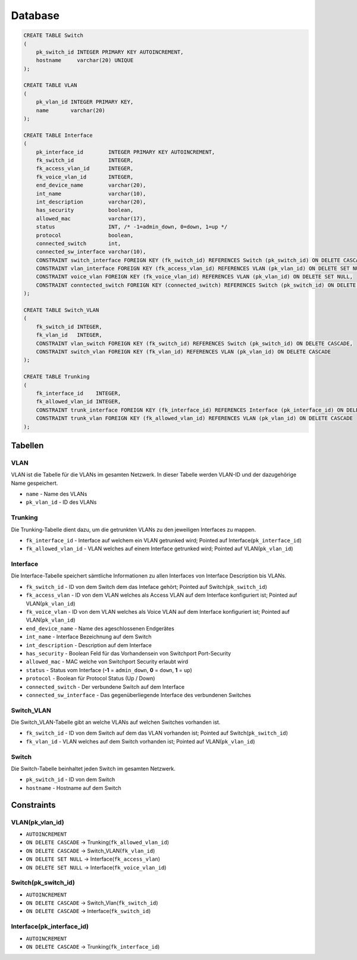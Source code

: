 Database
=====


.. _installation:


.. image:: newworld.png


.. code-block:: sql

  CREATE TABLE Switch
  (
      pk_switch_id INTEGER PRIMARY KEY AUTOINCREMENT,
      hostname     varchar(20) UNIQUE
  );

  CREATE TABLE VLAN
  (
      pk_vlan_id INTEGER PRIMARY KEY,
      name       varchar(20)
  );

  CREATE TABLE Interface
  (
      pk_interface_id        INTEGER PRIMARY KEY AUTOINCREMENT,
      fk_switch_id           INTEGER,
      fk_access_vlan_id      INTEGER,
      fk_voice_vlan_id       INTEGER,
      end_device_name        varchar(20),
      int_name               varchar(10),
      int_description        varchar(20),
      has_security           boolean,
      allowed_mac            varchar(17),
      status                 INT, /* -1=admin_down, 0=down, 1=up */
      protocol               boolean,
      connected_switch       int,
      connected_sw_interface varchar(10),
      CONSTRAINT switch_interface FOREIGN KEY (fk_switch_id) REFERENCES Switch (pk_switch_id) ON DELETE CASCADE,
      CONSTRAINT vlan_interface FOREIGN KEY (fk_access_vlan_id) REFERENCES VLAN (pk_vlan_id) ON DELETE SET NULL,
      CONSTRAINT voice_vlan FOREIGN KEY (fk_voice_vlan_id) REFERENCES VLAN (pk_vlan_id) ON DELETE SET NULL,
      CONSTRAINT conntected_switch FOREIGN KEY (connected_switch) REFERENCES Switch (pk_switch_id) ON DELETE SET NULL
  );

  CREATE TABLE Switch_VLAN
  (
      fk_switch_id INTEGER,
      fk_vlan_id   INTEGER,
      CONSTRAINT vlan_switch FOREIGN KEY (fk_switch_id) REFERENCES Switch (pk_switch_id) ON DELETE CASCADE,
      CONSTRAINT switch_vlan FOREIGN KEY (fk_vlan_id) REFERENCES VLAN (pk_vlan_id) ON DELETE CASCADE
  );

  CREATE TABLE Trunking
  (
      fk_interface_id    INTEGER,
      fk_allowed_vlan_id INTEGER,
      CONSTRAINT trunk_interface FOREIGN KEY (fk_interface_id) REFERENCES Interface (pk_interface_id) ON DELETE CASCADE,
      CONSTRAINT trunk_vlan FOREIGN KEY (fk_allowed_vlan_id) REFERENCES VLAN (pk_vlan_id) ON DELETE CASCADE
  );

Tabellen
--------

VLAN
^^^^

VLAN ist die Tabelle für die VLANs im gesamten Netzwerk. In dieser Tabelle werden VLAN-ID und der dazugehörige Name gespeichert.

- ``name`` - Name des VLANs

- ``pk_vlan_id`` - ID des VLANs

Trunking
^^^^^^^^

Die Trunking-Tabelle dient dazu, um die getrunkten VLANs zu den jeweiligen Interfaces zu mappen.

- ``fk_interface_id`` - Interface auf welchem ein VLAN getrunked wird; Pointed auf Interface(``pk_interface_id``)

- ``fk_allowed_vlan_id`` - VLAN welches auf einem Interface getrunked wird; Pointed auf VLAN(``pk_vlan_id``)

Interface
^^^^^^^^^

Die Interface-Tabelle speichert sämtliche Informationen zu allen Interfaces von Interface Description bis VLANs.

- ``fk_switch_id`` - ID von dem Switch dem das Inteface gehört; Pointed auf Switch(``pk_switch_id``)

- ``fk_access_vlan`` - ID von dem VLAN welches als Access VLAN auf dem Interface konfiguriert ist; Pointed auf VLAN(``pk_vlan_id``)

- ``fk_voice_vlan`` - ID von dem VLAN welches als Voice VLAN auf dem Interface konfiguriert ist; Pointed auf VLAN(``pk_vlan_id``)

- ``end_device_name`` - Name des ageschlossenen Endgerätes

- ``int_name`` - Interface Bezeichnung auf dem Switch

- ``int_description`` - Description auf dem Interface

- ``has_security`` - Boolean Feld für das Vorhandensein von Switchport Port-Security

- ``allowed_mac`` - MAC welche von Switchport Security erlaubt wird

- ``status`` - Status vom Interface (**-1** = ``admin_down``, **0** = ``down``, **1** = ``up``)

- ``protocol`` - Boolean für Protocol Status (Up / Down)

- ``connected_switch`` - Der verbundene Switch auf dem Interface

- ``connected_sw_interface`` - Das gegenüberliegende Interface des verbundenen Switches

Switch_VLAN
^^^^^^^^^^^

Die Switch_VLAN-Tabelle gibt an welche VLANs auf welchen Switches vorhanden ist.

- ``fk_switch_id`` - ID von dem Switch auf dem das VLAN vorhanden ist; Pointed auf Switch(``pk_switch_id``)

- ``fk_vlan_id`` - VLAN welches auf dem Switch vorhanden ist; Pointed auf VLAN(``pk_vlan_id``)

Switch
^^^^^^

Die Switch-Tabelle beinhaltet jeden Switch im gesamten Netzwerk.

- ``pk_switch_id`` - ID von dem Switch

- ``hostname`` - Hostname auf dem Switch

Constraints
-----------

VLAN(pk_vlan_id)
^^^^^^^^^^^^^^^^

- ``AUTOINCREMENT``

- ``ON DELETE CASCADE`` → Trunking(``fk_allowed_vlan_id``)

- ``ON DELETE CASCADE`` → Switch_VLAN(``fk_vlan_id``)

- ``ON DELETE SET NULL`` → Interface(``fk_access_vlan``)

- ``ON DELETE SET NULL`` → Interface(``fk_voice_vlan_id``)

Switch(pk_switch_id)
^^^^^^^^^^^^^^^^^^^^

- ``AUTOINCREMENT``

- ``ON DELETE CASCADE`` → Switch_Vlan(``fk_switch_id``)

- ``ON DELETE CASCADE`` → Interface(``fk_switch_id``)

Interface(pk_interface_id)
^^^^^^^^^^^^^^^^^^^^^^^^^^
- ``AUTOINCREMENT``

- ``ON DELETE CASCADE`` → Trunking(``fk_interface_id``)
